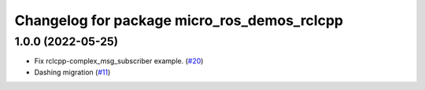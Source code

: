 ^^^^^^^^^^^^^^^^^^^^^^^^^^^^^^^^^^^^^^^^^^^^
Changelog for package micro_ros_demos_rclcpp
^^^^^^^^^^^^^^^^^^^^^^^^^^^^^^^^^^^^^^^^^^^^

1.0.0 (2022-05-25)
------------------
* Fix rclcpp-complex_msg_subscriber example. (`#20 <https://github.com/micro-ROS/micro-ROS-demos/issues/20>`_)
* Dashing migration (`#11 <https://github.com/micro-ROS/micro-ROS-demos/issues/11>`_)
